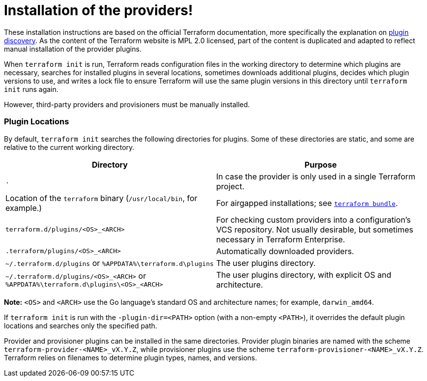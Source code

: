 = Installation of the providers!
:page-layout: home

These installation instructions are based on the official Terraform documentation,
more specifically the explanation on 
https://www.terraform.io/docs/extend/how-terraform-works.html#discovery[plugin discovery].
As the content of the Terraform website is MPL 2.0 licensed, part of the content
is duplicated and adapted to reflect manual installation of the provider plugins.

When `terraform init` is run, Terraform reads configuration files in the working
directory to determine which plugins are necessary, searches for installed
plugins in several locations, sometimes downloads additional plugins, decides
which plugin versions to use, and writes a lock file to ensure Terraform will
use the same plugin versions in this directory until `terraform init` runs
again.

However, third-party providers and provisioners must be manually installed.

### Plugin Locations

By default, `terraform init` searches the following directories for plugins.
Some of these directories are static, and some are relative to the current
working directory.

[options="header"]
|============================
| Directory                                                                         | Purpose
| `.`                                                                               | In case the provider is only used in a single Terraform project.
| Location of the `terraform` binary (`/usr/local/bin`, for example.)               | For airgapped installations; see https://github.com/hashicorp/terraform/tree/master/tools/terraform-bundle[`terraform bundle`].
| `terraform.d/plugins/<OS>_<ARCH>`                                                 | For checking custom providers into a configuration's VCS repository. Not usually desirable, but sometimes necessary in Terraform Enterprise.
| `.terraform/plugins/<OS>_<ARCH>`                                                  | Automatically downloaded providers.
| `~/.terraform.d/plugins` or `%APPDATA%\terraform.d\plugins`                        | The user plugins directory.
| `~/.terraform.d/plugins/<OS>_<ARCH>` or `%APPDATA%\terraform.d\plugins\<OS>_<ARCH>` | The user plugins directory, with explicit OS and architecture.
|============================

**Note:** `<OS>` and `<ARCH>` use the Go language's standard OS and
architecture names; for example, `darwin_amd64`.

If `terraform init` is run with the `-plugin-dir=<PATH>` option (with a
non-empty `<PATH>`), it overrides the default plugin locations and searches
only the specified path.

Provider and provisioner plugins can be installed in the same directories.
Provider plugin binaries are named with the scheme `terraform-provider-<NAME>_vX.Y.Z`,
while provisioner plugins use the scheme `terraform-provisioner-<NAME>_vX.Y.Z`.
Terraform relies on filenames to determine plugin types, names, and versions.
